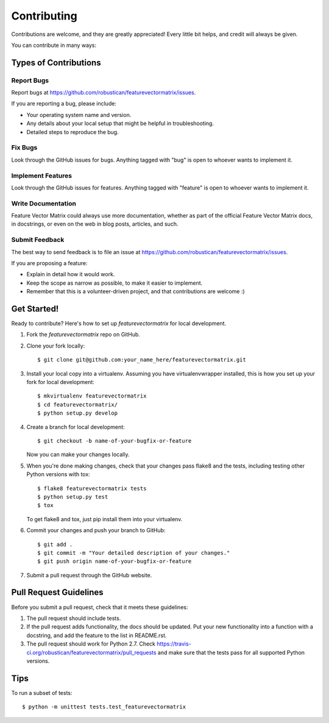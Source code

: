 ============
Contributing
============

Contributions are welcome, and they are greatly appreciated! Every
little bit helps, and credit will always be given.

You can contribute in many ways:

Types of Contributions
----------------------

Report Bugs
~~~~~~~~~~~

Report bugs at https://github.com/robustican/featurevectormatrix/issues.

If you are reporting a bug, please include:

* Your operating system name and version.
* Any details about your local setup that might be helpful in troubleshooting.
* Detailed steps to reproduce the bug.

Fix Bugs
~~~~~~~~

Look through the GitHub issues for bugs. Anything tagged with "bug"
is open to whoever wants to implement it.

Implement Features
~~~~~~~~~~~~~~~~~~

Look through the GitHub issues for features. Anything tagged with "feature"
is open to whoever wants to implement it.

Write Documentation
~~~~~~~~~~~~~~~~~~~

Feature Vector Matrix could always use more documentation, whether as part of the
official Feature Vector Matrix docs, in docstrings, or even on the web in blog posts,
articles, and such.

Submit Feedback
~~~~~~~~~~~~~~~

The best way to send feedback is to file an issue at https://github.com/robustican/featurevectormatrix/issues.

If you are proposing a feature:

* Explain in detail how it would work.
* Keep the scope as narrow as possible, to make it easier to implement.
* Remember that this is a volunteer-driven project, and that contributions
  are welcome :)

Get Started!
------------

Ready to contribute? Here's how to set up `featurevectormatrix` for local development.

1. Fork the `featurevectormatrix` repo on GitHub.
2. Clone your fork locally::

    $ git clone git@github.com:your_name_here/featurevectormatrix.git

3. Install your local copy into a virtualenv. Assuming you have virtualenvwrapper installed, this is how you set up your fork for local development::

    $ mkvirtualenv featurevectormatrix
    $ cd featurevectormatrix/
    $ python setup.py develop

4. Create a branch for local development::

    $ git checkout -b name-of-your-bugfix-or-feature

   Now you can make your changes locally.

5. When you're done making changes, check that your changes pass flake8 and the tests, including testing other Python versions with tox::

    $ flake8 featurevectormatrix tests
    $ python setup.py test
    $ tox

   To get flake8 and tox, just pip install them into your virtualenv.

6. Commit your changes and push your branch to GitHub::

    $ git add .
    $ git commit -m "Your detailed description of your changes."
    $ git push origin name-of-your-bugfix-or-feature

7. Submit a pull request through the GitHub website.

Pull Request Guidelines
-----------------------

Before you submit a pull request, check that it meets these guidelines:

1. The pull request should include tests.
2. If the pull request adds functionality, the docs should be updated. Put
   your new functionality into a function with a docstring, and add the
   feature to the list in README.rst.
3. The pull request should work for Python 2.7. Check
   https://travis-ci.org/robustican/featurevectormatrix/pull_requests
   and make sure that the tests pass for all supported Python versions.

Tips
----

To run a subset of tests::

    $ python -m unittest tests.test_featurevectormatrix